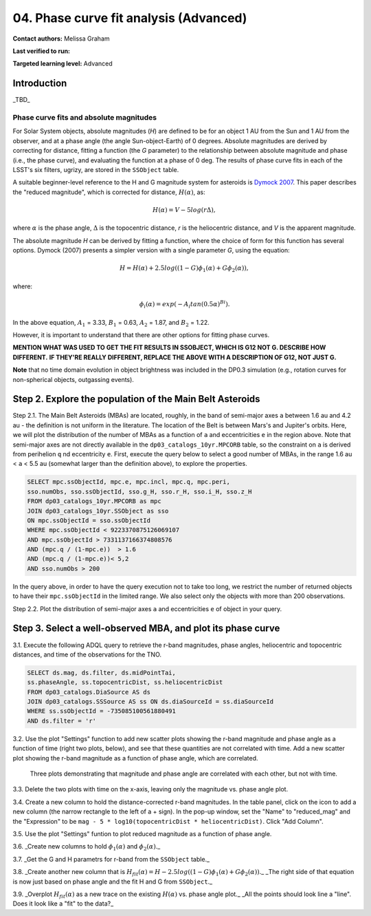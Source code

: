 .. Review the README on instructions to contribute.
.. Review the style guide to keep a consistent approach to the documentation.
.. Static objects, such as figures, should be stored in the _static directory. Review the _static/README on instructions to contribute.
.. Do not remove the comments that describe each section. They are included to provide guidance to contributors.
.. Do not remove other content provided in the templates, such as a section. Instead, comment out the content and include comments to explain the situation. For example:
	- If a section within the template is not needed, comment out the section title and label reference. Do not delete the expected section title, reference or related comments provided from the template.
    - If a file cannot include a title (surrounded by ampersands (#)), comment out the title from the template and include a comment explaining why this is implemented (in addition to applying the ``title`` directive).

.. This is the label that can be used for cross referencing this file.
.. Recommended title label format is "Directory Name"-"Title Name" -- Spaces should be replaced by hyphens.
.. _Tutorials-Examples-DP0-3-Portal-1:
.. Each section should include a label for cross referencing to a given area.
.. Recommended format for all labels is "Title Name"-"Section Name" -- Spaces should be replaced by hyphens.
.. To reference a label that isn't associated with an reST object such as a title or figure, you must include the link and explicit title using the syntax :ref:`link text <label-name>`.
.. A warning will alert you of identical labels during the linkcheck process.


#######################################
04. Phase curve fit analysis (Advanced)
#######################################

.. This section should provide a brief, top-level description of the page.

**Contact authors:** Melissa Graham

**Last verified to run:** 

**Targeted learning level:** Advanced


.. _DP0-3-Portal-3-Intro:

Introduction
============

_TBD_

Phase curve fits and absolute magnitudes
----------------------------------------

For Solar System objects, absolute magnitudes (`H`) are defined to be for an object 1 AU from the Sun and 1 AU 
from the observer, and at a phase angle (the angle Sun-object-Earth) of 0 degrees.
Absolute magnitudes are derived by correcting for distance, fitting a function (the `G` parameter) to the relationship between 
absolute magnitude and phase (i.e., the phase curve), and evaluating the function at a phase of 0 deg.
The results of phase curve fits in each of the LSST's six filters, ugrizy, are stored in the ``SSObject`` table.

A suitable beginner-level reference to the H and G magnitude system for asteroids is
`Dymock 2007 <https://adsabs.harvard.edu/full/2007JBAA..117..342D>`_. 
This paper describes the "reduced magnitude", which is corrected for distance, :math:`H(\alpha)`, as:

.. math::

    H(\alpha) = V - 5 log(r \Delta),

where :math:`\alpha` is the phase angle, :math:`\Delta` is the topocentric distance, 
`r` is the heliocentric distance, and `V` is the apparent magnitude.

The absolute magnitude `H` can be derived by fitting a function, where the choice of 
form for this function has several options.
Dymock (2007) presents a simpler version with a single parameter `G`, using the equation:

.. math::

    H = H(\alpha) + 2.5 log((1-G)\phi_1(\alpha) +G \phi_2(\alpha)),

where:

.. math::
    \phi_i (\alpha) = exp(-A_i tan(0.5 \alpha)^{Bi}).

In the above equation, 
:math:`A_1` = 3.33, 
:math:`B_1` = 0.63, 
:math:`A_2` = 1.87, and 
:math:`B_2` = 1.22.

However, it is important to understand that there are other options for fitting phase curves.

**MENTION WHAT WAS USED TO GET THE FIT RESULTS IN SSOBJECT, WHICH IS G12 NOT G. DESCRIBE HOW DIFFERENT.**
**IF THEY'RE REALLY DIFFERENT, REPLACE THE ABOVE WITH A DESCRIPTION OF G12, NOT JUST G.**

**Note** that no time domain evolution in object brightness was included in the DP0.3 simulation
(e.g., rotation curves for non-spherical objects, outgassing events).

.. _DP0-3-Portal-4-Step-2:  

Step 2. Explore the population of the Main Belt Asteroids
=========================================================

Step 2.1.  The Main Belt Asteroids (MBAs) are located, roughly, in the band of semi-major axes ``a`` between 1.6 au and 4.2 au - the definition is not uniform in the literature.  
The location of the Belt is between Mars's and Jupiter's orbits.  
Here, we will plot the distribution of the number of MBAs as a function of ``a`` and eccentricities ``e`` in the region above.  
Note that semi-major axes are not directly available in the ``dp03_catalogs_10yr.MPCORB`` table, so the constraint on ``a`` is derived from perihelion ``q`` nd eccentricity ``e``.  
First, execute the query below to select a good number of MBAs, in the range 1.6 au < ``a`` < 5.5 au (somewhat larger than the definition above), to explore the properties. 

.. code-block:: SQL 

    SELECT mpc.ssObjectId, mpc.e, mpc.incl, mpc.q, mpc.peri, 
    sso.numObs, sso.ssObjectId, sso.g_H, sso.r_H, sso.i_H, sso.z_H 
    FROM dp03_catalogs_10yr.MPCORB as mpc 
    JOIN dp03_catalogs_10yr.SSObject as sso 
    ON mpc.ssObjectId = sso.ssObjectId 
    WHERE mpc.ssObjectId < 9223370875126069107 
    AND mpc.ssObjectId > 7331137166374808576 
    AND (mpc.q / (1-mpc.e))  > 1.6 
    AND (mpc.q / (1-mpc.e))< 5,2
    AND sso.numObs > 200 

In the query above, in order to have the query execution not to take too long, we restrict the number of returned objects to have their ``mpc.ssObjectId`` in the limited range.  
We also select only the objects with more than 200 observations.  

Step 2.2.  Plot the distribution of semi-major axes ``a`` and eccentricities ``e`` of object in your query.  


.. **CANNOT BE DONE WITH SSOBJECTID = -735085100561880491**

.. **DO NOT USE TNO; USE MBA WITH A GOOD PHASE-CURVE FIT.**

.. _DP0-3-Portal-4-Step-3:  

Step 3. Select a well-observed MBA, and plot its phase curve
============================================================

3.1. Execute the following ADQL query to retrieve the r-band magnitudes, phase angles,
heliocentric and topocentric distances, and time of the observations for the TNO.

.. code-block:: SQL 

    SELECT ds.mag, ds.filter, ds.midPointTai, 
    ss.phaseAngle, ss.topocentricDist, ss.heliocentricDist 
    FROM dp03_catalogs.DiaSource AS ds 
    JOIN dp03_catalogs.SSSource AS ss ON ds.diaSourceId = ss.diaSourceId
    WHERE ss.ssObjectId = -735085100561880491
    AND ds.filter = 'r'

3.2. Use the plot "Settings" function to add new scatter plots showing the r-band magnitude and phase angle
as a function of time (right two plots, below), and see that these quantities are not correlated with time.
Add a new scatter plot showing the r-band magnitude as a function of phase angle, which are correlated.

.. figure:: /_static/MLG_portal_tut03_step03a.png
    :name: portal_tut03_step03a
    :alt: A screenshot of three plots showing magnitude and phase angle are not correlated with time, and that magnitude is correlated with phase angle.

    Three plots demonstrating that magnitude and phase angle are correlated with each other, but not with time.

3.3. Delete the two plots with time on the x-axis, leaving only the magnitude vs. phase angle plot.

3.4. Create a new column to hold the distance-corrected r-band magnitudes.
In the table panel, click on the icon to add a new column (the narrow rectangle to the left of a + sign).
In the pop-up window, set the "Name" to "reduced_mag" and the "Expression" to be ``mag - 5 * log10(topocentricDist * heliocentricDist)``.
Click "Add Column".

3.5. Use the plot "Settings" funtion to plot reduced magnitude as a function of phase angle.

3.6. _Create new columns to hold :math:`\phi_1(\alpha)` and :math:`\phi_2(\alpha)`._

3.7. _Get the G and H parametrs for r-band from the ``SSObject`` table._

3.8. _Create another new column that is :math:`H_{fit}(\alpha) = H - 2.5 log((1-G)\phi_1(\alpha) +G \phi_2(\alpha))`._
_The right side of that equation is now just based on phase angle and the fit H and G from ``SSObject``._

3.9. _Overplot :math:`H_{fit}(\alpha)` as a new trace on the existing :math:`H(\alpha)` vs. phase angle plot._
_All the points should look line a "line". Does it look like a "fit" to the data?_


